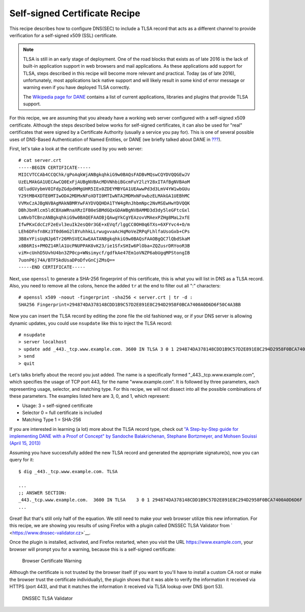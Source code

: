 .. _recipes-tlsa:

Self-signed Certificate Recipe
==============================

This recipe describes how to configure DNS(SEC) to include a TLSA record
that acts as a different channel to provide verification for a
self-signed x509 (SSL) certificate.

.. note::

   TLSA is still in an early stage of deployment. One of the road blocks
   that exists as of late 2016 is the lack of built-in application
   support in web browsers and mail applications. As these applications
   add support for TLSA, steps described in this recipe will become more
   relevant and practical. Today (as of late 2016), unfortunately, most
   applications lack native support and will likely result in some kind
   of error message or warning even if you have deployed TLSA correctly.

   The `Wikipedia page for
   DANE <https://en.wikipedia.org/wiki/DNS-based_Authentication_of_Named_Entities#Support>`__
   contains a list of current applications, libraries and plugins that
   provide TLSA support.

For this recipe, we are assuming that you already have a working web
server configured with a self-signed x509 certificate. Although the
steps described below works for self-signed certificates, it can also be
used for "real" certificates that were signed by a Certificate Authority
(usually a service you pay for). This is one of several possible uses of
DNS-Based Authentication of Named Entities, or DANE (we briefly talked
about DANE in `??? <#introduction-to-dane>`__).

First, let's take a look at the certificate used by you web server:

::

   # cat server.crt
   -----BEGIN CERTIFICATE-----
   MIICVTCCAb4CCQChk/gPoAqkWjANBgkqhkiG9w0BAQsFADBvMQswCQYDVQQGEwJV
   UzELMAkGA1UECAwCQ0ExFjAUBgNVBAcMDVNhbiBGcmFuY2lzY28xITAfBgNVBAoM
   GEludGVybmV0IFdpZGdpdHMgUHR5IEx0ZDEYMBYGA1UEAwwPd3d3LmV4YW1wbGUu
   Y29tMB4XDTE0MTIwODA2MDMxNFoXDTI0MTIwNTA2MDMxNFowbzELMAkGA1UEBhMC
   VVMxCzAJBgNVBAgMAkNBMRYwFAYDVQQHDA1TYW4gRnJhbmNpc2NvMSEwHwYDVQQK
   DBhJbnRlcm5ldCBXaWRnaXRzIFB0eSBMdGQxGDAWBgNVBAMMD3d3dy5leGFtcGxl
   LmNvbTCBnzANBgkqhkiG9w0BAQEFAAOBjQAwgYkCgYEAzovVMAexPZHg8MaL2xfE
   IfwPKxCdcCzF2eEvl3euIk2esQ0r3GE+xEVqf/lggCC0OH0q6TXs+6XFYvc4+O/m
   LEh6DFnfn8Kz3T0d6mG2l8YuhhkLLrwugvvaAcHqMoVeZRPqFLhlfaUsoGxb+CPs
   3B8xYFisUqNJp6Tr26MhSVECAwEAATANBgkqhkiG9w0BAQsFAAOBgQC7lQbdSkaM
   x8B6RIs+PMOZ14RlA1UcPNUPPAK0vK23/ie1SfxSHIw6PlOba+ZQZusrDRYooR3B
   viM+cUnhD5UvhU4bn3ZP0cp+WNsimycf/gdfkAe47Em1oVNZP6abUgqMPStongIB
   7uonP6j74A/BTF5kdUsaDPoDfvGnCjZMsQ==
   -----END CERTIFICATE-----

Next, use ``openssl`` to generate a SHA-256 fingerprint of this
certificate, this is what you will list in DNS as a TLSA record. Also,
you need to remove all the colons, hence the added ``tr`` at the end to
filter out all ":" characters:

::

   # openssl x509 -noout -fingerprint -sha256 < server.crt | tr -d :
   SHA256 Fingerprint=294874DA378148CDD1B9C57D2E891E8C294D2958F0BCA7400A0D6D6F50C4A3BB

Now you can insert the TLSA record by editing the zone file the old
fashioned way, or if your DNS server is allowing dynamic updates, you
could use ``nsupdate`` like this to inject the TLSA record:

::

   # nsupdate
   > server localhost
   > update add _443._tcp.www.example.com. 3600 IN TLSA 3 0 1 294874DA378148CDD1B9C57D2E891E8C294D2958F0BCA7400A0D6D6F50C4A3BB
   > send
   > quit

Let's talks briefly about the record you just added. The name is a
specifically formed "_443._tcp.www.example.com", which specifies the
usage of TCP port 443, for the name "www.example.com". It is followed by
three parameters, each representing usage, selector, and matching type.
For this recipe, we will not dissect into all the possible combinations
of these parameters. The examples listed here are 3, 0, and 1, which
represent:

-  Usage: 3 = self-signed certificate

-  Selector 0 = full certificate is included

-  Matching Type 1 = SHA-256

If you are interested in learning (a lot) more about the TLSA record
type, check out `"A Step-by-Step guide for implementing DANE with a
Proof of Concept" by Sandoche Balakrichenan, Stephane Bortzmeyer, and
Mohsen Souissi (April 15,
2013) <https://www.ietf.org/mail-archive/web/dane/current/pdfk2DbQF0Oxs.pdf>`__

Assuming you have successfully added the new TLSA record and generated
the appropriate signature(s), now you can query for it:

::

   $ dig _443._tcp.www.example.com. TLSA

   ...
   ;; ANSWER SECTION:
   _443._tcp.www.example.com.  3600 IN TLSA    3 0 1 294874DA378148CDD1B9C57D2E891E8C294D2958F0BCA7400A0D6D6F 50C4A3BB
   ...

Great! But that's still only half of the equation. We still need to make
your web browser utilize this new information. For this recipe, we are
showing you results of using Firefox with a plugin called DNSSEC TLSA
Validator from ` <https://www.dnssec-validator.cz>`__.

Once the plugin is installed, activated, and Firefox restarted, when you
visit the URL https://www.example.com, your browser will prompt you for
a warning, because this is a self-signed certificate:

.. figure:: ../img/tlsa-1.png
   :alt: Browser Certificate Warning
   :width: 60.0%

   Browser Certificate Warning

Although the certificate is not trusted by the browser itself (if you
want to you'll have to install a custom CA root or make the browser
trust the certificate individually), the plugin shows that it was able
to verify the information it received via HTTPS (port 443), and that it
matches the information it received via TLSA lookup over DNS (port 53).

.. figure:: ../img/tlsa-2.png
   :alt: DNSSEC TLSA Validator
   :width: 60.0%

   DNSSEC TLSA Validator
